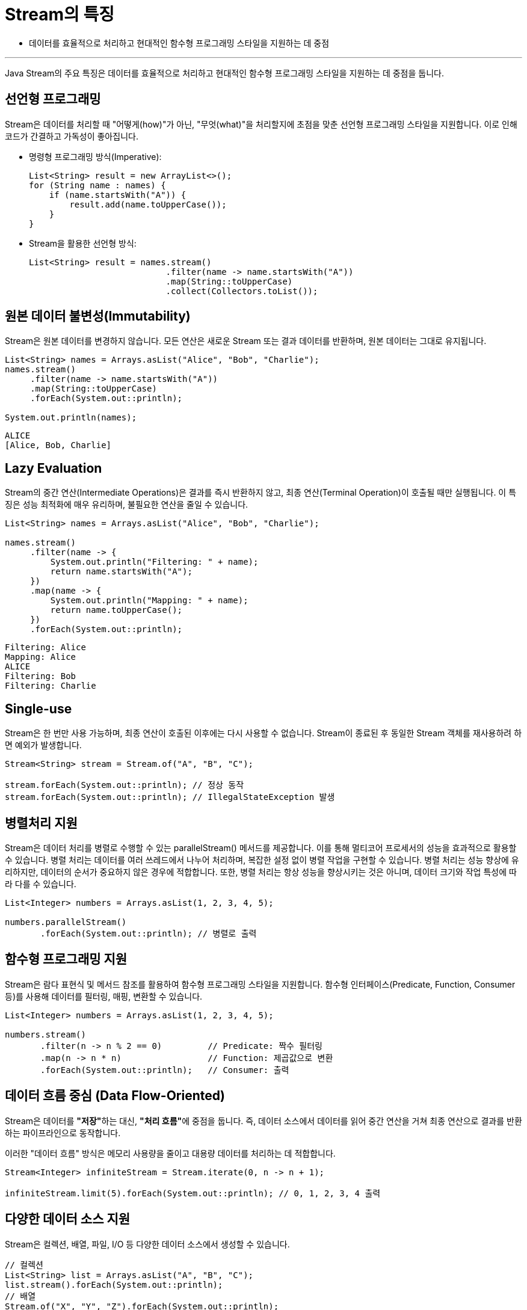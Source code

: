 = Stream의 특징

* 데이터를 효율적으로 처리하고 현대적인 함수형 프로그래밍 스타일을 지원하는 데 중점

---

Java Stream의 주요 특징은 데이터를 효율적으로 처리하고 현대적인 함수형 프로그래밍 스타일을 지원하는 데 중점을 둡니다. 

== 선언형 프로그래밍

Stream은 데이터를 처리할 때 "어떻게(how)"가 아닌, "무엇(what)"을 처리할지에 초점을 맞춘 선언형 프로그래밍 스타일을 지원합니다.
이로 인해 코드가 간결하고 가독성이 좋아집니다.

* 명령형 프로그래밍 방식(Imperative):
+
[source, java]
----
List<String> result = new ArrayList<>();
for (String name : names) {
    if (name.startsWith("A")) {
        result.add(name.toUpperCase());
    }
}
----

* Stream을 활용한 선언형 방식:
+
[source, java]
----
List<String> result = names.stream()
                           .filter(name -> name.startsWith("A"))
                           .map(String::toUpperCase)
                           .collect(Collectors.toList());
----

== 원본 데이터 불변성(Immutability)

Stream은 원본 데이터를 변경하지 않습니다. 모든 연산은 새로운 Stream 또는 결과 데이터를 반환하며, 원본 데이터는 그대로 유지됩니다.

[source, java]
----
List<String> names = Arrays.asList("Alice", "Bob", "Charlie");
names.stream()
     .filter(name -> name.startsWith("A"))
     .map(String::toUpperCase)
     .forEach(System.out::println);

System.out.println(names);
----

----
ALICE
[Alice, Bob, Charlie]
----

== Lazy Evaluation

Stream의 중간 연산(Intermediate Operations)은 결과를 즉시 반환하지 않고, 최종 연산(Terminal Operation)이 호출될 때만 실행됩니다. 이 특징은 성능 최적화에 매우 유리하며, 불필요한 연산을 줄일 수 있습니다.

[source, java]
----
List<String> names = Arrays.asList("Alice", "Bob", "Charlie");

names.stream()
     .filter(name -> {
         System.out.println("Filtering: " + name);
         return name.startsWith("A");
     })
     .map(name -> {
         System.out.println("Mapping: " + name);
         return name.toUpperCase();
     })
     .forEach(System.out::println);
----

----
Filtering: Alice
Mapping: Alice
ALICE
Filtering: Bob
Filtering: Charlie
----

== Single-use

Stream은 한 번만 사용 가능하며, 최종 연산이 호출된 이후에는 다시 사용할 수 없습니다. Stream이 종료된 후 동일한 Stream 객체를 재사용하려 하면 예외가 발생합니다.

[source, java]
----
Stream<String> stream = Stream.of("A", "B", "C");

stream.forEach(System.out::println); // 정상 동작
stream.forEach(System.out::println); // IllegalStateException 발생
----

== 병렬처리 지원

Stream은 데이터 처리를 병렬로 수행할 수 있는 parallelStream() 메서드를 제공합니다. 이를 통해 멀티코어 프로세서의 성능을 효과적으로 활용할 수 있습니다. 병렬 처리는 데이터를 여러 쓰레드에서 나누어 처리하며, 복잡한 설정 없이 병렬 작업을 구현할 수 있습니다. 병렬 처리는 성능 향상에 유리하지만, 데이터의 순서가 중요하지 않은 경우에 적합합니다. 또한, 병렬 처리는 항상 성능을 향상시키는 것은 아니며, 데이터 크기와 작업 특성에 따라 다를 수 있습니다.

[source, java]
----
List<Integer> numbers = Arrays.asList(1, 2, 3, 4, 5);

numbers.parallelStream()
       .forEach(System.out::println); // 병렬로 출력
----

== 함수형 프로그래밍 지원

Stream은 람다 표현식 및 메서드 참조를 활용하여 함수형 프로그래밍 스타일을 지원합니다. 함수형 인터페이스(Predicate, Function, Consumer 등)를 사용해 데이터를 필터링, 매핑, 변환할 수 있습니다.

[source, java]
----
List<Integer> numbers = Arrays.asList(1, 2, 3, 4, 5);

numbers.stream()
       .filter(n -> n % 2 == 0)         // Predicate: 짝수 필터링
       .map(n -> n * n)                 // Function: 제곱값으로 변환
       .forEach(System.out::println);   // Consumer: 출력
----

== 데이터 흐름 중심 (Data Flow-Oriented)

Stream은 데이터를 **"저장"**하는 대신, **"처리 흐름"**에 중점을 둡니다. 즉, 데이터 소스에서 데이터를 읽어 중간 연산을 거쳐 최종 연산으로 결과를 반환하는 파이프라인으로 동작합니다.

이러한 "데이터 흐름" 방식은 메모리 사용량을 줄이고 대용량 데이터를 처리하는 데 적합합니다.

[source, java]
----
Stream<Integer> infiniteStream = Stream.iterate(0, n -> n + 1);

infiniteStream.limit(5).forEach(System.out::println); // 0, 1, 2, 3, 4 출력
----

== 다양한 데이터 소스 지원

Stream은 컬렉션, 배열, 파일, I/O 등 다양한 데이터 소스에서 생성할 수 있습니다.

[source, java]
----
// 컬렉션
List<String> list = Arrays.asList("A", "B", "C");
list.stream().forEach(System.out::println);
// 배열
Stream.of("X", "Y", "Z").forEach(System.out::println);
try {
    // 파일
    Files.lines(Paths.get("YESTERDAY.txt")).forEach(System.out::println);
    }
catch (Exception e) {}
----

== 요약

[%header, cols="1,2"]
|===
|특징|설명
|선언형 프로그래밍|데이터를 간결하고 직관적으로 처리.
|게으른 연산|최종 연산이 호출될 때까지 중간 연산이 실행되지 않음.
|원본 데이터 불변성|데이터가 안전하게 유지됨.
|단일 소비|Stream은 한 번만 사용 가능.
|병렬 처리 지원|멀티코어 프로세서를 활용한 병렬 데이터 처리 가능.
|함수형 프로그래밍 지원|람다 표현식과 결합하여 유연하고 간결한 코드 작성.
|중간 연산과 최종 연산|구분	데이터 파이프라인의 단계적 처리.
|다양한 데이터 소스 지원|컬렉션, 배열, 파일, I/O 등 다양한 소스에서 사용 가능.
|===

---

link:./03_concept.adoc[이전: Stream의 개념과 정의] +
link:./05_stream_collection.adoc[다음: Stream과 Collection의 차이]